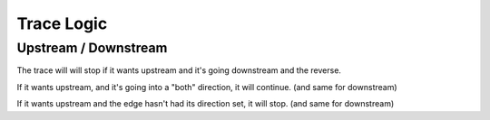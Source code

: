 Trace Logic
-----------



Upstream / Downstream
`````````````````````

The trace will will stop if it wants upstream and it's going downstream and the reverse.

If it wants upstream, and it's going  into a "both" direction, it will continue. (and same for downstream)

If it wants upstream and the edge hasn't had its direction set, it will stop. (and same for downstream)